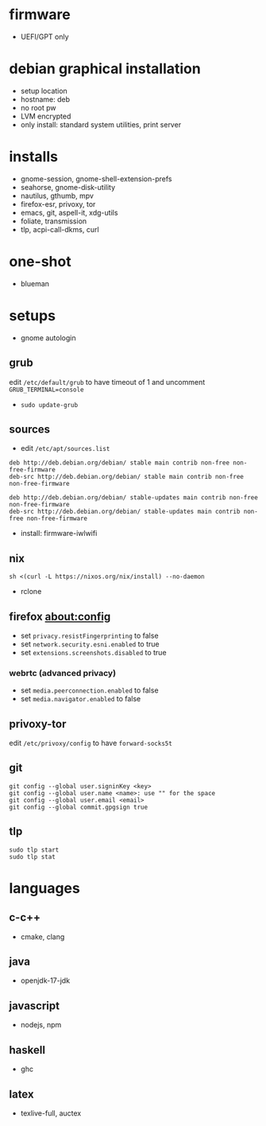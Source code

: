 

* firmware
- UEFI/GPT only

* debian graphical installation
- setup location
- hostname: deb
- no root pw
- LVM encrypted
- only install: standard system utilities, print server

* installs
- gnome-session, gnome-shell-extension-prefs
- seahorse, gnome-disk-utility
- nautilus, gthumb, mpv
- firefox-esr, privoxy, tor
- emacs, git, aspell-it, xdg-utils
- foliate, transmission
- tlp, acpi-call-dkms, curl

* one-shot
- blueman

* setups
- gnome autologin

** grub
edit =/etc/default/grub= to have timeout of 1 and uncomment =GRUB_TERMINAL=console=
- ~sudo update-grub~

** sources
- edit =/etc/apt/sources.list=
#+begin_example
deb http://deb.debian.org/debian/ stable main contrib non-free non-free-firmware
deb-src http://deb.debian.org/debian/ stable main contrib non-free non-free-firmware

deb http://deb.debian.org/debian/ stable-updates main contrib non-free non-free-firmware
deb-src http://deb.debian.org/debian/ stable-updates main contrib non-free non-free-firmware
#+end_example
- install: firmware-iwlwifi

** nix
#+begin_example
sh <(curl -L https://nixos.org/nix/install) --no-daemon
#+end_example
- rclone

** firefox about:config
- set =privacy.resistFingerprinting= to false
- set =network.security.esni.enabled= to true
- set =extensions.screenshots.disabled= to true

*** webrtc (advanced privacy)
- set =media.peerconnection.enabled= to false
- set =media.navigator.enabled= to false

** privoxy-tor
edit =/etc/privoxy/config= to have =forward-socks5t=

** git
#+begin_example
git config --global user.signinKey <key>
git config --global user.name <name>: use "" for the space
git config --global user.email <email>
git config --global commit.gpgsign true
#+end_example

** tlp
#+begin_example
sudo tlp start
sudo tlp stat
#+end_example

* languages

** c-c++
- cmake, clang

** java
- openjdk-17-jdk

** javascript
- nodejs, npm

** haskell
- ghc

** latex
- texlive-full, auctex

